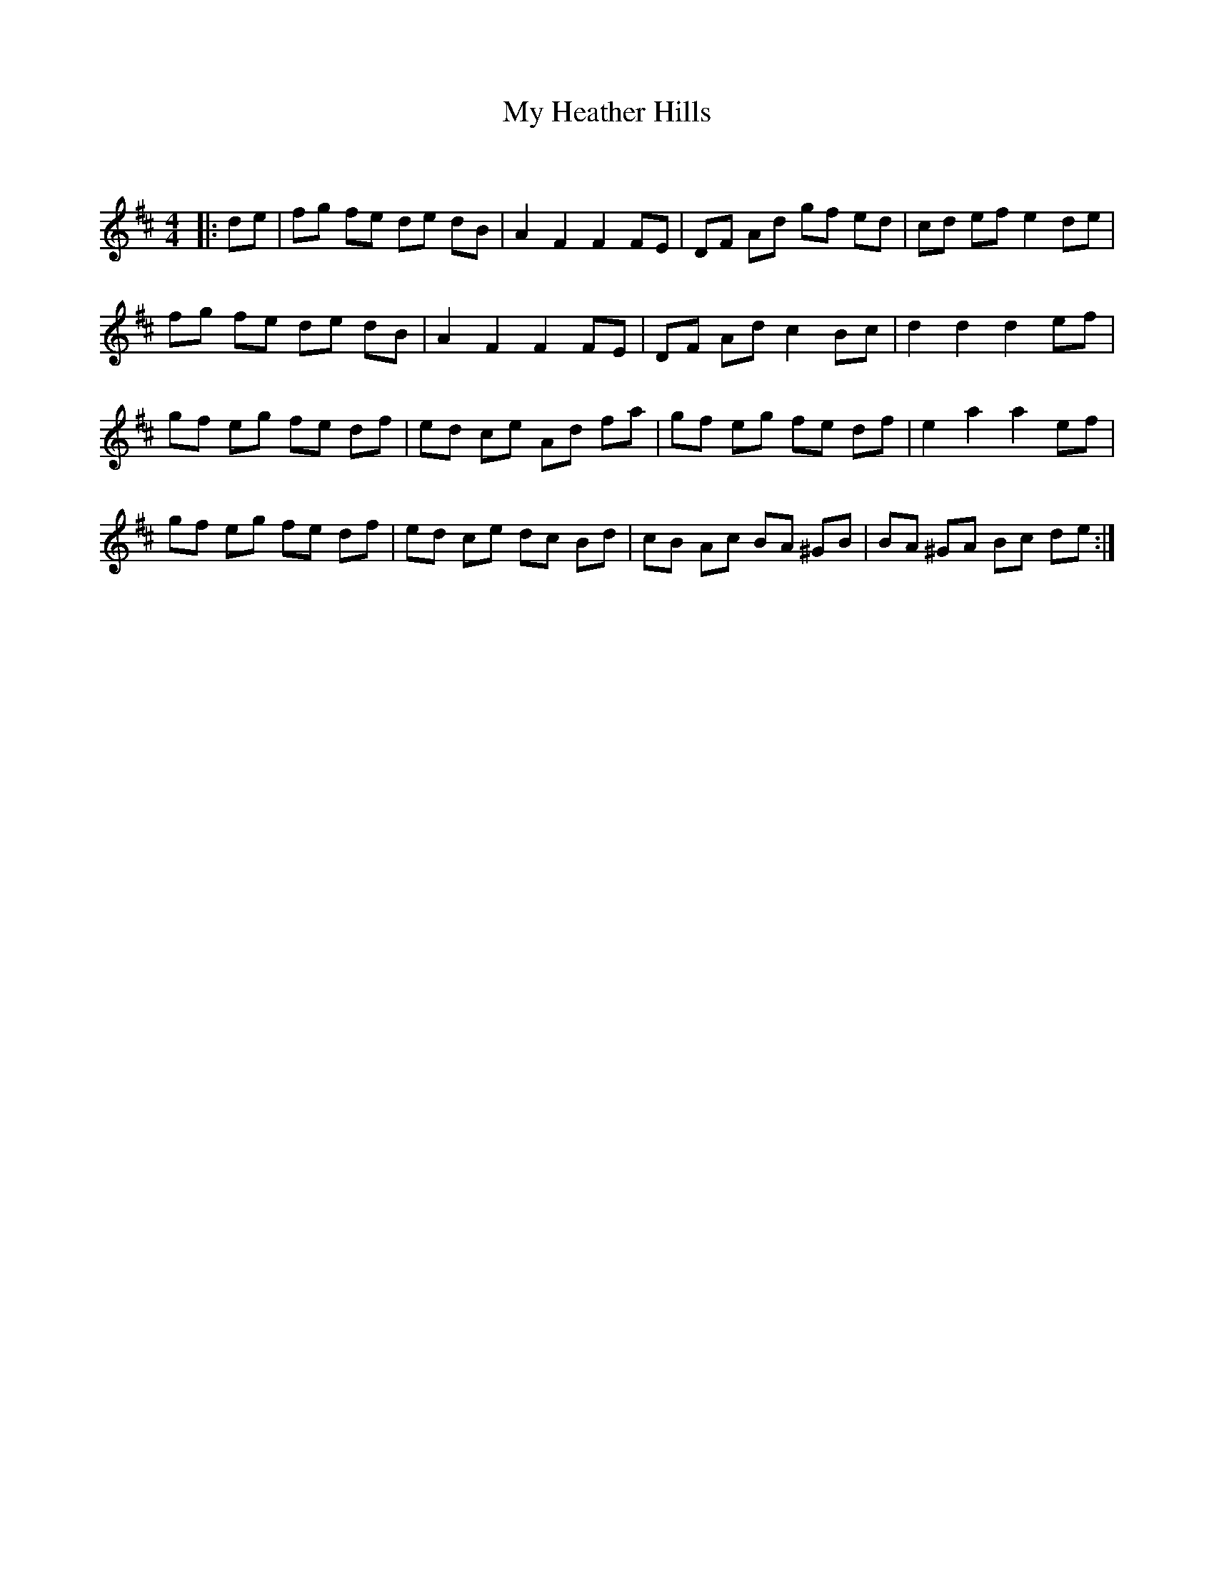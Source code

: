 X:1
T: My Heather Hills
C:
R:Strathspey
Q: 128
K:D
M:4/4
L:1/16
|:d2e2|f2g2 f2e2 d2e2 d2B2|A4 F4 F4 F2E2|D2F2 A2d2 g2f2 e2d2|c2d2 e2f2 e4 d2e2|
f2g2 f2e2 d2e2 d2B2|A4 F4 F4 F2E2|D2F2 A2d2 c4 B2c2|d4 d4 d4 e2f2|
g2f2 e2g2 f2e2 d2f2|e2d2 c2e2 A2d2 f2a2|g2f2 e2g2 f2e2 d2f2|e4 a4 a4 e2f2|
g2f2 e2g2 f2e2 d2f2|e2d2 c2e2 d2c2 B2d2|c2B2 A2c2 B2A2 ^G2B2|B2A2 ^G2A2 B2c2 d2e2:|
